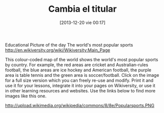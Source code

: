 #+DATE: [2013-12-20 vie 00:17]
#+OPTIONS: toc:nil num:nil todo:nil pri:nil tags:nil ^:nil TeX:nil
#+CATEGORY: coop, economía, copyleft, cultura, publicidad, data, big data, Linked Data, Linked Open Data, Open Data, Open Data Gov, Open Gov, R, Wikileaks, debian, ecología, energía, solar, evento, org2blog, orgmode, emacs
#+TAGS:
#+DESCRIPTION:
#+TITLE: Cambia el titular

Educational Picture of the day
The world's most popular sports
http://en.wikiversity.org/wiki/Wikiversity:Main_Page





This colour-coded map of the world shows the world's most popular sports by country. For example, the red areas are cricket and Australian-rules football, the blue areas are ice hockey and American football, the purple area is table tennis and the green area is soccer/football. Click on the image for a full size version which you can freely re-use and modify. Print it and use it for your lessons, integrate it into your pages on Wikiversity, or use it in other learning resources and websites. Use the links below to find more images like this one.

http://upload.wikimedia.org/wikipedia/commons/8/8e/Popularsports.PNG
